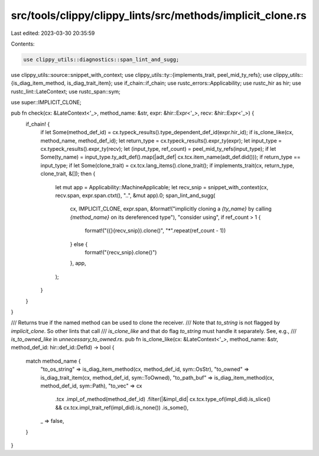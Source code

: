 src/tools/clippy/clippy_lints/src/methods/implicit_clone.rs
===========================================================

Last edited: 2023-03-30 20:35:59

Contents:

.. code-block:: rs

    use clippy_utils::diagnostics::span_lint_and_sugg;
use clippy_utils::source::snippet_with_context;
use clippy_utils::ty::{implements_trait, peel_mid_ty_refs};
use clippy_utils::{is_diag_item_method, is_diag_trait_item};
use if_chain::if_chain;
use rustc_errors::Applicability;
use rustc_hir as hir;
use rustc_lint::LateContext;
use rustc_span::sym;

use super::IMPLICIT_CLONE;

pub fn check(cx: &LateContext<'_>, method_name: &str, expr: &hir::Expr<'_>, recv: &hir::Expr<'_>) {
    if_chain! {
        if let Some(method_def_id) = cx.typeck_results().type_dependent_def_id(expr.hir_id);
        if is_clone_like(cx, method_name, method_def_id);
        let return_type = cx.typeck_results().expr_ty(expr);
        let input_type = cx.typeck_results().expr_ty(recv);
        let (input_type, ref_count) = peel_mid_ty_refs(input_type);
        if let Some(ty_name) = input_type.ty_adt_def().map(|adt_def| cx.tcx.item_name(adt_def.did()));
        if return_type == input_type;
        if let Some(clone_trait) = cx.tcx.lang_items().clone_trait();
        if implements_trait(cx, return_type, clone_trait, &[]);
        then {
            let mut app = Applicability::MachineApplicable;
            let recv_snip = snippet_with_context(cx, recv.span, expr.span.ctxt(), "..", &mut app).0;
            span_lint_and_sugg(
                cx,
                IMPLICIT_CLONE,
                expr.span,
                &format!("implicitly cloning a `{ty_name}` by calling `{method_name}` on its dereferenced type"),
                "consider using",
                if ref_count > 1 {
                    format!("({}{recv_snip}).clone()", "*".repeat(ref_count - 1))
                } else {
                    format!("{recv_snip}.clone()")
                },
                app,
            );
        }
    }
}

/// Returns true if the named method can be used to clone the receiver.
/// Note that `to_string` is not flagged by `implicit_clone`. So other lints that call
/// `is_clone_like` and that do flag `to_string` must handle it separately. See, e.g.,
/// `is_to_owned_like` in `unnecessary_to_owned.rs`.
pub fn is_clone_like(cx: &LateContext<'_>, method_name: &str, method_def_id: hir::def_id::DefId) -> bool {
    match method_name {
        "to_os_string" => is_diag_item_method(cx, method_def_id, sym::OsStr),
        "to_owned" => is_diag_trait_item(cx, method_def_id, sym::ToOwned),
        "to_path_buf" => is_diag_item_method(cx, method_def_id, sym::Path),
        "to_vec" => cx
            .tcx
            .impl_of_method(method_def_id)
            .filter(|&impl_did| cx.tcx.type_of(impl_did).is_slice() && cx.tcx.impl_trait_ref(impl_did).is_none())
            .is_some(),
        _ => false,
    }
}


